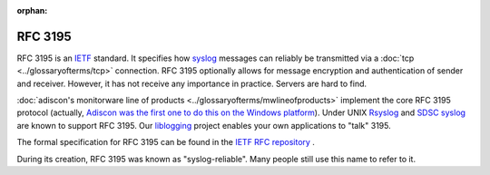 :orphan:

.. index:: RFC 3195

RFC 3195
========

RFC 3195 is an `IETF <https://www.ietf.org/>`_ standard. It specifies how `syslog <https://www.adiscon.com/syslog/>`_ messages
can reliably be transmitted via a :doc:`tcp <../glossaryofterms/tcp>` connection.
RFC 3195 optionally allows for message encryption and authentication of sender
and receiver. However, it has not receive any importance in practice. Servers
are hard to find.

:doc:`adiscon's monitorware line of products <../glossaryofterms/mwlineofproducts>` implement the core RFC 3195 protocol
(actually, `Adiscon was the first one to do this on the Windows platform <https://www.adiscon.com/monitorwareagent/monitorware-agent-1-3-released/>`_). Under
UNIX `Rsyslog <https://www.Rsyslog.com/>`_ and `SDSC syslog <https://security.sdsc.edu/index.php/Main_Page>`_ are known to support RFC 3195. Our `liblogging <https://www.Rsyslog.com/liblogging/>`_
project enables your own applications to "talk" 3195.

The formal specification for RFC 3195 can be found in the `IETF RFC repository <https://www.ietf.org/rfc/rfc3195.txt>`_ .

During its creation, RFC 3195 was known as "syslog-reliable". Many people still
use this name to refer to it.
